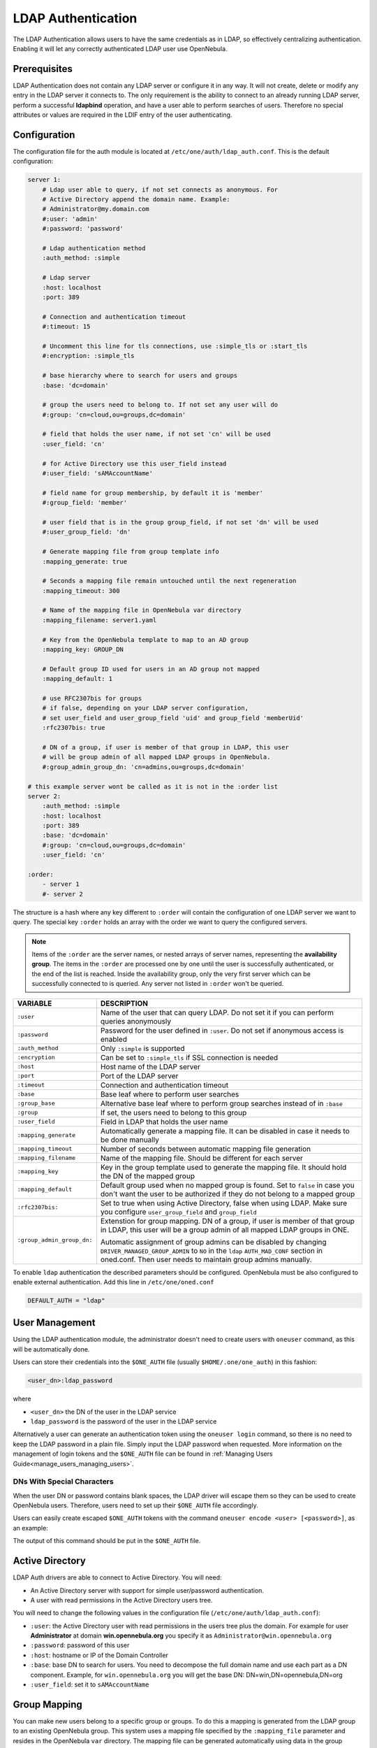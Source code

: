 .. _ldap:

====================
LDAP Authentication
====================

The LDAP Authentication allows users to have the same credentials as in LDAP, so effectively centralizing authentication. Enabling it will let any correctly authenticated LDAP user use OpenNebula.

Prerequisites
=============

LDAP Authentication does not contain any LDAP server or configure it in any way. It will not create, delete or modify any entry in the LDAP server it connects to. The only requirement is the ability to connect to an already running LDAP server, perform a successful **ldapbind** operation, and have a user able to perform searches of users. Therefore no special attributes or values are required in the LDIF entry of the user authenticating.

Configuration
=============

The configuration file for the auth module is located at ``/etc/one/auth/ldap_auth.conf``. This is the default configuration:

.. code-block:: yaml

    server 1:
        # Ldap user able to query, if not set connects as anonymous. For
        # Active Directory append the domain name. Example:
        # Administrator@my.domain.com
        #:user: 'admin'
        #:password: 'password'

        # Ldap authentication method
        :auth_method: :simple

        # Ldap server
        :host: localhost
        :port: 389

        # Connection and authentication timeout
        #:timeout: 15

        # Uncomment this line for tls connections, use :simple_tls or :start_tls
        #:encryption: :simple_tls

        # base hierarchy where to search for users and groups
        :base: 'dc=domain'

        # group the users need to belong to. If not set any user will do
        #:group: 'cn=cloud,ou=groups,dc=domain'

        # field that holds the user name, if not set 'cn' will be used
        :user_field: 'cn'

        # for Active Directory use this user_field instead
        #:user_field: 'sAMAccountName'

        # field name for group membership, by default it is 'member'
        #:group_field: 'member'

        # user field that is in the group group_field, if not set 'dn' will be used
        #:user_group_field: 'dn'

        # Generate mapping file from group template info
        :mapping_generate: true

        # Seconds a mapping file remain untouched until the next regeneration
        :mapping_timeout: 300

        # Name of the mapping file in OpenNebula var directory
        :mapping_filename: server1.yaml

        # Key from the OpenNebula template to map to an AD group
        :mapping_key: GROUP_DN

        # Default group ID used for users in an AD group not mapped
        :mapping_default: 1

        # use RFC2307bis for groups
        # if false, depending on your LDAP server configuration,
        # set user_field and user_group_field 'uid' and group_field 'memberUid'
        :rfc2307bis: true

        # DN of a group, if user is member of that group in LDAP, this user
        # will be group admin of all mapped LDAP groups in OpenNebula.
        #:group_admin_group_dn: 'cn=admins,ou=groups,dc=domain'

    # this example server wont be called as it is not in the :order list
    server 2:
        :auth_method: :simple
        :host: localhost
        :port: 389
        :base: 'dc=domain'
        #:group: 'cn=cloud,ou=groups,dc=domain'
        :user_field: 'cn'

    :order:
        - server 1
        #- server 2

The structure is a hash where any key different to ``:order`` will contain the configuration of one LDAP server we want to query. The special key ``:order`` holds an array with the order we want to query the configured servers.

.. note:: Items of the ``:order`` are the server names, or nested arrays of server names, representing the **availability group**. The items in the ``:order`` are processed one by one until the user is successfully authenticated, or the end of the list is reached. Inside the availability group, only the very first server which can be successfully connected to is queried. Any server not listed in ``:order`` won't be queried.

+----------------------------+-------------------------------------------------+
|        VARIABLE            |                   DESCRIPTION                   |
+============================+=================================================+
| ``:user``                  | Name of the user that can query LDAP. Do not    |
|                            | set it if you can perform queries anonymously   |
+----------------------------+-------------------------------------------------+
| ``:password``              | Password for the user defined in ``:user``.     |
|                            | Do not set if anonymous access is enabled       |
+----------------------------+-------------------------------------------------+
| ``:auth_method``           | Only ``:simple`` is supported                   |
+----------------------------+-------------------------------------------------+
| ``:encryption``            | Can be set to ``:simple_tls`` if SSL connection |
|                            | is needed                                       |
+----------------------------+-------------------------------------------------+
| ``:host``                  | Host name of the LDAP server                    |
+----------------------------+-------------------------------------------------+
| ``:port``                  | Port of the LDAP server                         |
+----------------------------+-------------------------------------------------+
| ``:timeout``               | Connection and authentication timeout           |
+----------------------------+-------------------------------------------------+
| ``:base``                  | Base leaf where to perform user searches        |
+----------------------------+-------------------------------------------------+
| ``:group_base``            | Alternative base leaf where to perform group    |
|                            | searches instead of in ``:base``                |
+----------------------------+-------------------------------------------------+
| ``:group``                 | If set, the users need to belong to this group  |
+----------------------------+-------------------------------------------------+
| ``:user_field``            | Field in LDAP that holds the user name          |
+----------------------------+-------------------------------------------------+
| ``:mapping_generate``      | Automatically generate a mapping file. It can   |
|                            | be disabled in case it needs to be done         |
|                            | manually                                        |
+----------------------------+-------------------------------------------------+
| ``:mapping_timeout``       | Number of seconds between automatic mapping     |
|                            | file generation                                 |
+----------------------------+-------------------------------------------------+
| ``:mapping_filename``      | Name of the mapping file. Should be different   |
|                            | for each server                                 |
+----------------------------+-------------------------------------------------+
| ``:mapping_key``           | Key in the group template used to generate      |
|                            | the mapping file. It should hold the DN of      |
|                            | the mapped group                                |
+----------------------------+-------------------------------------------------+
| ``:mapping_default``       | Default group used when no mapped group is      |
|                            | found. Set to ``false`` in case you don't want  |
|                            | the user to be authorized if they do not belong |
|                            | to a mapped group                               |
+----------------------------+-------------------------------------------------+
| ``:rfc2307bis:``           | Set to true when using Active Directory, false  |
|                            | when using LDAP. Make sure you configure        |
|                            | ``user_group_field`` and ``group_field``        |
+----------------------------+-------------------------------------------------+
| ``:group_admin_group_dn:`` | Extenstion for group mapping.                   |
|                            | DN of a group, if user is member of that group  |
|                            | in LDAP, this user will be a group admin of all |
|                            | mapped LDAP groups in ONE.                      |
|                            |                                                 |
|                            | Automatic assignment of group admins can be     |
|                            | disabled by changing                            |
|                            | ``DRIVER_MANAGED_GROUP_ADMIN`` to ``NO``        |
|                            | in the ``ldap`` ``AUTH_MAD_CONF`` section in    |
|                            | oned.conf. Then user needs to maintain group    |
|                            | admins manually.                                |
+----------------------------+-------------------------------------------------+

To enable ``ldap`` authentication the described parameters should be configured. OpenNebula must be also configured to enable external authentication. Add this line in ``/etc/one/oned.conf``

.. code-block:: bash

    DEFAULT_AUTH = "ldap"

User Management
===============

Using the LDAP authentication module, the administrator doesn't need to create users with ``oneuser`` command, as this will be automatically done.

Users can store their credentials into the ``$ONE_AUTH`` file (usually ``$HOME/.one/one_auth``) in this fashion:

.. code-block:: bash

    <user_dn>:ldap_password

where

-  ``<user_dn>`` the DN of the user in the LDAP service
-  ``ldap_password`` is the password of the user in the LDAP service

Alternatively a user can generate an authentication token using the ``oneuser login`` command, so there is no need to keep the LDAP password in a plain file. Simply input the LDAP password when requested. More information on the management of login tokens and the ``$ONE_AUTH`` file can be found in :ref:`Managing Users Guide<manage_users_managing_users>`.

.. _ldap_dn_with_special_characters:

DNs With Special Characters
---------------------------

When the user DN or password contains blank spaces, the LDAP driver will escape them so they can be used to create OpenNebula users. Therefore, users need to set up their ``$ONE_AUTH`` file accordingly.

Users can easily create escaped ``$ONE_AUTH`` tokens with the command ``oneuser encode <user> [<password>]``, as an example:

.. prompt:: bash $ auto

    $ oneuser encode 'cn=First Name,dc=institution,dc=country' 'pass word'
    cn=First%20Name,dc=institution,dc=country:pass%20word

The output of this command should be put in the ``$ONE_AUTH`` file.

.. _active_directory:

Active Directory
================

LDAP Auth drivers are able to connect to Active Directory. You will need:

-  An Active Directory server with support for simple user/password authentication.
-  A user with read permissions in the Active Directory users tree.

You will need to change the following values in the configuration file (``/etc/one/auth/ldap_auth.conf``):

-  ``:user``: the Active Directory user with read permissions in the users tree plus the domain. For example for user **Administrator** at domain **win.opennebula.org** you specify it as ``Administrator@win.opennebula.org``
-  ``:password``: password of this user
-  ``:host``: hostname or IP of the Domain Controller
-  ``:base``: base DN to search for users. You need to decompose the full domain name and use each part as a DN component. Example, for ``win.opennebula.org`` you will get the base DN: DN=win,DN=opennebula,DN=org
-  ``:user_field``: set it to ``sAMAccountName``

.. _ldap_group_mapping:

Group Mapping
=============

You can make new users belong to a specific group or groups. To do this a mapping is generated from the LDAP group to an existing OpenNebula group. This system uses a mapping file specified by the ``:mapping_file`` parameter and resides in the OpenNebula ``var`` directory. The mapping file can be generated automatically using data in the group template that defines which LDAP group maps to that specific group. For example we can add in the group template this line:

.. code-block:: bash

    GROUP_DN="CN=technicians,CN=Groups,DC=example,DC=com"

and in the LDAP configuration file we set the ``:mapping_key`` to ``GROUP_DN``. This tells the driver to look for the group DN in that template parameter. This mapping expires after the number of seconds specified by ``:mapping_timeout``. This is done so the authentication is not continually querying OpenNebula.

You can also disable the automatic generation of this file and do the mapping manually. The mapping file is in YAML format and contains a hash where the key is the LDAP's group DN and the value is the ID of the OpenNebula group. For example:

.. code-block:: yaml

    CN=technicians,CN=Groups,DC=example,DC=com: '100'
    CN=Domain Admins,CN=Users,DC=example,DC=com: '101'

When several servers are configured, you should have different ``:mapping_key`` and ``:mapping_file`` values for each one so they don't collide. For example:

.. code-block:: yaml

    internal:
        :mapping_file: internal.yaml
        :mapping_key: INTERNAL_GROUP_DN

    external:
        :mapping_file: external.yaml
        :mapping_key: EXTERNAL_GROUP_DN

and in the OpenNebula group template you can define two mappings, one for each server:

.. code-block:: bash

    INTERNAL_GROUP_DN="CN=technicians,CN=Groups,DC=internal,DC=com"
    EXTERNAL_GROUP_DN="CN=staff,DC=other-company,DC=com"

.. note:: If the map is updated (e.g. you change the LDAP DB) the user groups will be updated next time the user is authenticated. Also note that a user may be using a login token that needs to expire for this change to take effect. The maximum lifetime of a token can be set in ``oned.conf`` for each driver. If you want the OpenNebula core not to update user groups (and control group assignment from OpenNebula) update ``DRIVER_MANAGED_GROUPS`` in the ``ldap`` ``AUTH_MAD_CONF`` configuration attribute.


Group admin mapping
-------------------
Each group in OpenNebual can have its :ref:`admins <manage_groups_permissions>` which have administrative privileges for the group. Also this attribute could be controlled by the LDAP driver. For this purpose there is an option: ``:group_admin_group_dn:``. This needs be set to a LDAP DN of a group. If user is member of that group in LDAP, this user will be a group admin of all mapped LDAP groups in ONE.


Enabling LDAP auth in Sunstone
==============================

Update the ``/etc/one/sunstone-server.conf`` ``:auth`` parameter to use ``opennebula``:

.. code-block:: yaml

        :auth: opennebula

Using this method, the credentials provided in the login screen will be sent to the OpenNebula core, and the authentication will be delegated to the OpenNebula auth system using the specified driver for that user. Therefore any OpenNebula auth driver can be used through this method to authenticate the user (e.g. LDAP).

To automatically encode credentials as explained in the :ref:`DN's with special characters <ldap_dn_with_special_characters>` section, also add this parameter to the sunstone configuration:

.. code-block:: yaml

        :encode_user_password: true


Multiple LDAP servers: Order vs. Regex Match
============================================

Before we explained how user could be searched within the multiple LDAP serves that are given in ``:order`` section in the config file.

There is an another, mutually exclusive, option for searching users in multiple LDAP servers. This option is trying to match the login with the regular expression which corresponds to the LDAP server.

Example
-------
Let's say that there are two sub-organization `A` and `B` within your company `Example`, each using it's own LDAP server:

* Organization A, using LDAP server: ``ldap-a.example.com`` and logins look like ``joe@a.example.com``
* Organization B, using LDAP server: ``ldap-b.example.com`` and logins look like ``carl@b.example.com``

And you want users which login ends with ``a.example.com`` to be searched in ``ldap-a.example.com`` and the same for users from sub-org ``B``. What you need to do, is to replace the ``:order`` section in the ldap confing whith following setup:

.. code-block:: yaml

    :match_user_regex:
      "^(.*)@a.example.com$": ldap-a.example.com
      "^(.*)@b.example.com$": ldap-b.example.com
